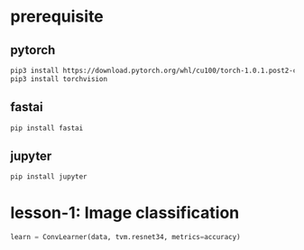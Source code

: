 * prerequisite
** pytorch
   #+BEGIN_SRC sh
     pip3 install https://download.pytorch.org/whl/cu100/torch-1.0.1.post2-cp36-cp36m-linux_x86_64.whl
     pip3 install torchvision
   #+END_SRC

** fastai
   #+BEGIN_SRC sh
   pip install fastai
   #+END_SRC

** jupyter
   #+BEGIN_SRC sh
   pip install jupyter
   #+END_SRC

* lesson-1: Image classification
  #+BEGIN_SRC python
    learn = ConvLearner(data, tvm.resnet34, metrics=accuracy)
  #+END_SRC
